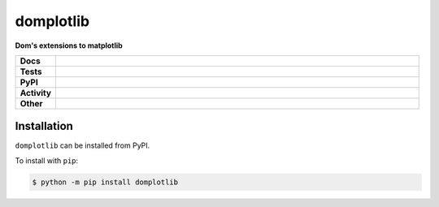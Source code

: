 ###########
domplotlib
###########

.. start short_desc

**Dom's extensions to matplotlib**

.. end short_desc


.. start shields

.. list-table::
	:stub-columns: 1
	:widths: 10 90

	* - Docs
	  - |docs| |docs_check|
	* - Tests
	  - |travis| |actions_windows| |actions_macos| |coveralls| |codefactor| |pre_commit_ci|
	* - PyPI
	  - |pypi-version| |supported-versions| |supported-implementations| |wheel|
	* - Activity
	  - |commits-latest| |commits-since| |maintained|
	* - Other
	  - |license| |language| |requires| |pre_commit|

.. |docs| image:: https://img.shields.io/readthedocs/domplotlib/latest?logo=read-the-docs
	:target: https://domplotlib.readthedocs.io/en/latest/?badge=latest
	:alt: Documentation Build Status

.. |docs_check| image:: https://github.com/domdfcoding/domplotlib/workflows/Docs%20Check/badge.svg
	:target: https://github.com/domdfcoding/domplotlib/actions?query=workflow%3A%22Docs+Check%22
	:alt: Docs Check Status

.. |travis| image:: https://github.com/domdfcoding/domplotlib/workflows/Linux%20Tests/badge.svg
	:target: https://github.com/domdfcoding/domplotlib/actions?query=workflow%3A%22Linux+Tests%22
	:alt: Linux Test Status

.. |actions_windows| image:: https://github.com/domdfcoding/domplotlib/workflows/Windows%20Tests/badge.svg
	:target: https://github.com/domdfcoding/domplotlib/actions?query=workflow%3A%22Windows+Tests%22
	:alt: Windows Test Status

.. |actions_macos| image:: https://github.com/domdfcoding/domplotlib/workflows/macOS%20Tests/badge.svg
	:target: https://github.com/domdfcoding/domplotlib/actions?query=workflow%3A%22macOS+Tests%22
	:alt: macOS Test Status

.. |requires| image:: https://requires.io/github/domdfcoding/domplotlib/requirements.svg?branch=master
	:target: https://requires.io/github/domdfcoding/domplotlib/requirements/?branch=master
	:alt: Requirements Status

.. |coveralls| image:: https://img.shields.io/coveralls/github/domdfcoding/domplotlib/master?logo=coveralls
	:target: https://coveralls.io/github/domdfcoding/domplotlib?branch=master
	:alt: Coverage

.. |codefactor| image:: https://img.shields.io/codefactor/grade/github/domdfcoding/domplotlib?logo=codefactor
	:target: https://www.codefactor.io/repository/github/domdfcoding/domplotlib
	:alt: CodeFactor Grade

.. |pypi-version| image:: https://img.shields.io/pypi/v/domplotlib
	:target: https://pypi.org/project/domplotlib/
	:alt: PyPI - Package Version

.. |supported-versions| image:: https://img.shields.io/pypi/pyversions/domplotlib?logo=python&logoColor=white
	:target: https://pypi.org/project/domplotlib/
	:alt: PyPI - Supported Python Versions

.. |supported-implementations| image:: https://img.shields.io/pypi/implementation/domplotlib
	:target: https://pypi.org/project/domplotlib/
	:alt: PyPI - Supported Implementations

.. |wheel| image:: https://img.shields.io/pypi/wheel/domplotlib
	:target: https://pypi.org/project/domplotlib/
	:alt: PyPI - Wheel

.. |license| image:: https://img.shields.io/github/license/domdfcoding/domplotlib
	:target: https://github.com/domdfcoding/domplotlib/blob/master/LICENSE
	:alt: License

.. |language| image:: https://img.shields.io/github/languages/top/domdfcoding/domplotlib
	:alt: GitHub top language

.. |commits-since| image:: https://img.shields.io/github/commits-since/domdfcoding/domplotlib/v0.0.0
	:target: https://github.com/domdfcoding/domplotlib/pulse
	:alt: GitHub commits since tagged version

.. |commits-latest| image:: https://img.shields.io/github/last-commit/domdfcoding/domplotlib
	:target: https://github.com/domdfcoding/domplotlib/commit/master
	:alt: GitHub last commit

.. |maintained| image:: https://img.shields.io/maintenance/yes/2020
	:alt: Maintenance

.. |pre_commit| image:: https://img.shields.io/badge/pre--commit-enabled-brightgreen?logo=pre-commit&logoColor=white
	:target: https://github.com/pre-commit/pre-commit
	:alt: pre-commit

.. |pre_commit_ci| image:: https://results.pre-commit.ci/badge/github/domdfcoding/domplotlib/master.svg
	:target: https://results.pre-commit.ci/latest/github/domdfcoding/domplotlib/master
	:alt: pre-commit.ci status

.. end shields

Installation
--------------

.. start installation

``domplotlib`` can be installed from PyPI.

To install with ``pip``:

.. code-block:: bash

	$ python -m pip install domplotlib

.. end installation
